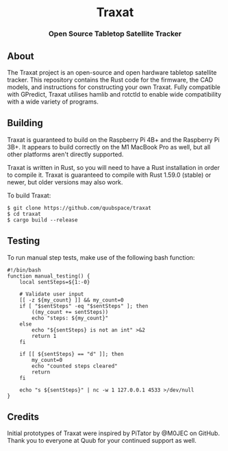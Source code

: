#+BEGIN_HTML
<div id="traxat-logo" align="center">
    <br />
    <img src="images/logo.svg" alt="Traxat Logo" width="225" height="225"/>
    <h1>Traxat</h1>
    <h3>Open Source Tabletop Satellite Tracker</h3>
</div>

<div id="badges" align="center">

  <a href="https://github.com/quubspace/traxat/actions/workflows/software.yml">
    <img src="https://github.com/quubspace/traxat/actions/workflows/software.yml/badge.svg?branch=main" alt="GitHub Workflow Status"/>
  </a>

</div>
#+END_HTML

** About
The Traxat project is an open-source and open hardware tabletop satellite tracker.
This repository contains the Rust code for the firmware, the CAD models, and
instructions for constructing your own Traxat. Fully compatible with GPredict,
Traxat utilises hamlib and rotctld to enable wide compatibility with a wide
variety of programs.

** Building
Traxat is guaranteed to build on the Raspberry Pi 4B+ and the Raspberry Pi 3B+. It
appears to build correctly on the M1 MacBook Pro as well, but all other
platforms aren't directly supported.

Traxat is written in Rust, so you will need to have a Rust installation in order to
compile it. Traxat is guaranteed to compile with Rust 1.59.0 (stable) or newer, but
older versions may also work.

To build Traxat:

#+BEGIN_SRC shell
$ git clone https://github.com/quubspace/traxat
$ cd traxat
$ cargo build --release
#+END_SRC

** Testing

To run manual step tests, make use of the following bash function:

#+BEGIN_SRC shell
#!/bin/bash
function manual_testing() {
    local sentSteps=${1:-0}

    # Validate user input
    [[ -z ${my_count} ]] && my_count=0
    if [ "$sentSteps" -eq "$sentSteps" ]; then
        ((my_count += sentSteps))
        echo "steps: ${my_count}"
    else
        echo "${sentSteps} is not an int" >&2
        return 1
    fi

    if [[ ${sentSteps} == "d" ]]; then
        my_count=0
        echo "counted steps cleared"
        return
    fi

    echo "s ${sentSteps}" | nc -w 1 127.0.0.1 4533 >/dev/null
}
#+END_SRC

** Credits
Initial prototypes of Traxat were inspired by PiTator by @M0JEC on GitHub. Thank
you to everyone at Quub for your continued support as well.
